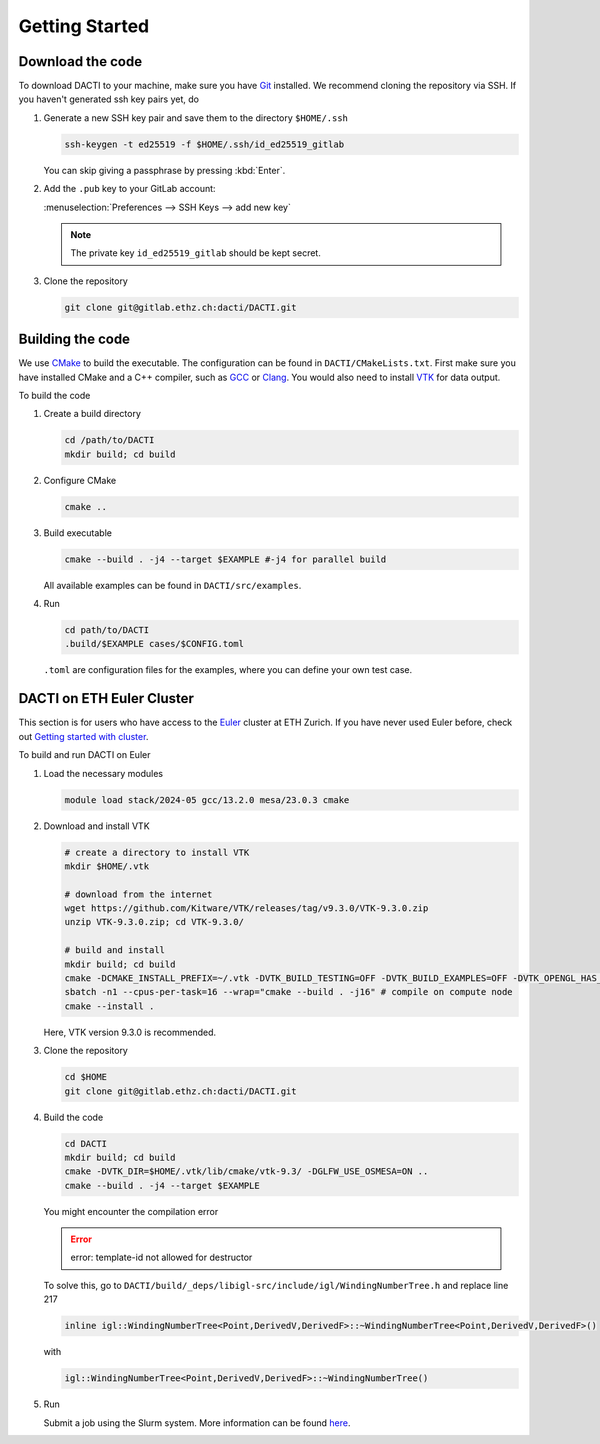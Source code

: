 .. _Chap:getting_started:

Getting Started
===============

Download the code
-----------------
To download DACTI to your machine, make sure you have `Git <https://git-scm.com/>`_ installed. We recommend cloning the repository via SSH. If you haven't generated ssh key pairs yet, do 

#.  Generate a new SSH key pair and save them to the directory ``$HOME/.ssh``

    .. code-block:: shell

        ssh-keygen -t ed25519 -f $HOME/.ssh/id_ed25519_gitlab

    You can skip giving a passphrase by pressing :kbd:`Enter`. 

#.  Add the ``.pub`` key to your GitLab account: 

    :menuselection:`Preferences --> SSH Keys --> add new key` 
   
    .. note::
        The private key ``id_ed25519_gitlab`` should be kept secret.

#.  Clone the repository

    .. code-block:: shell

        git clone git@gitlab.ethz.ch:dacti/DACTI.git


Building the code
-----------------
We use `CMake <https://cmake.org/>`_ to build the executable. The configuration can be found in ``DACTI/CMakeLists.txt``. First make sure you have installed CMake and a C++ compiler, such as `GCC <https://gcc.gnu.org>`_ or `Clang <https://clang.llvm.org>`_. You would also need to install `VTK <https://vtk.org>`_ for data output.

To build the code

#.  Create a build directory

    .. code-block:: shell

        cd /path/to/DACTI
        mkdir build; cd build

#.  Configure CMake

    .. code-block:: shell

        cmake ..

#.  Build executable

    .. code-block:: shell

       cmake --build . -j4 --target $EXAMPLE #-j4 for parallel build
    
    All available examples can be found in ``DACTI/src/examples``.

#.  Run

    .. code-block:: shell

        cd path/to/DACTI
        .build/$EXAMPLE cases/$CONFIG.toml

    ``.toml`` are configuration files for the examples, where you can define your own test case.


DACTI on ETH Euler Cluster
--------------------------
This section is for users who have access to the `Euler <https://scicomp.ethz.ch/wiki/Euler>`_ cluster at ETH Zurich. If you have never used Euler before, check out `Getting started with cluster <https://scicomp.ethz.ch/wiki/Getting_started_with_clusters>`_. 

To build and run DACTI on Euler

#.  Load the necessary modules

    .. code-block:: shell

        module load stack/2024-05 gcc/13.2.0 mesa/23.0.3 cmake

#.  Download and install VTK 

    .. code-block:: shell

        # create a directory to install VTK
        mkdir $HOME/.vtk

        # download from the internet
        wget https://github.com/Kitware/VTK/releases/tag/v9.3.0/VTK-9.3.0.zip
        unzip VTK-9.3.0.zip; cd VTK-9.3.0/

        # build and install
        mkdir build; cd build
        cmake -DCMAKE_INSTALL_PREFIX=~/.vtk -DVTK_BUILD_TESTING=OFF -DVTK_BUILD_EXAMPLES=OFF -DVTK_OPENGL_HAS_OSMESA=ON -DVTK_USE_X=OFF -DVTK_USE_SDL2=OFF ..
        sbatch -n1 --cpus-per-task=16 --wrap="cmake --build . -j16" # compile on compute node
        cmake --install .

    Here, VTK version 9.3.0 is recommended.

#.  Clone the repository

    .. code-block:: shell

        cd $HOME
        git clone git@gitlab.ethz.ch:dacti/DACTI.git

#.  Build the code

    .. code-block:: shell
        
        cd DACTI
        mkdir build; cd build
        cmake -DVTK_DIR=$HOME/.vtk/lib/cmake/vtk-9.3/ -DGLFW_USE_OSMESA=ON ..
        cmake --build . -j4 --target $EXAMPLE

    You might encounter the compilation error

    .. error:: 
        error: template-id not allowed for destructor

    To solve this, go to ``DACTI/build/_deps/libigl-src/include/igl/WindingNumberTree.h`` and replace line 217

    .. code-block:: cpp

        inline igl::WindingNumberTree<Point,DerivedV,DerivedF>::~WindingNumberTree<Point,DerivedV,DerivedF>()

    with 

    .. code-block:: cpp

        igl::WindingNumberTree<Point,DerivedV,DerivedF>::~WindingNumberTree()

#.  Run

    Submit a job using the Slurm system. More information can be found `here <https://scicomp.ethz.ch/wiki/Using_the_batch_system>`_. 
    
        
    
